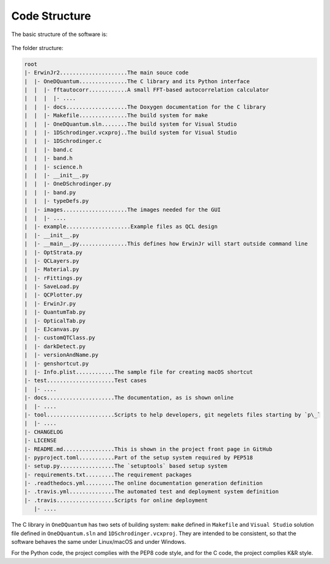 Code Structure
==============================

The basic structure of the software is:

.. figure:: figures/code_structure.png

The folder structure:

.. code-block:: none

    root
    |- ErwinJr2.....................The main souce code
    |  |- OneDQuantum...............The C library and its Python interface
    |  |  |- fftautocorr............A small FFT-based autocorrelation calculator
    |  |  |  |- ....
    |  |  |- docs...................The Doxygen documentation for the C library
    |  |  |- Makefile...............The build system for make
    |  |  |- OneDQuantum.sln........The build system for Visual Studio
    |  |  |- 1DSchrodinger.vcxproj..The build system for Visual Studio
    |  |  |- 1DSchrodinger.c
    |  |  |- band.c
    |  |  |- band.h
    |  |  |- science.h
    |  |  |- __init__.py
    |  |  |- OneDSchrodinger.py
    |  |  |- band.py
    |  |  |- typeDefs.py
    |  |- images....................The images needed for the GUI
    |  |  |- ....
    |  |- example....................Example files as QCL design
    |  |- __init__.py
    |  |- __main__.py...............This defines how ErwinJr will start outside command line
    |  |- OptStrata.py
    |  |- QCLayers.py
    |  |- Material.py
    |  |- rFittings.py
    |  |- SaveLoad.py
    |  |- QCPlotter.py
    |  |- ErwinJr.py
    |  |- QuantumTab.py
    |  |- OpticalTab.py
    |  |- EJcanvas.py
    |  |- customQTClass.py
    |  |- darkDetect.py
    |  |- versionAndName.py
    |  |- genshortcut.py
    |  |- Info.plist............The sample file for creating macOS shortcut
    |- test.....................Test cases
    |  |- ....
    |- docs.....................The documentation, as is shown online
    |  |- ....
    |- tool.....................Scripts to help developers, git negelets files starting by `p\_`
    |  |- ....
    |- CHANGELOG
    |- LICENSE
    |- README.md................This is shown in the project front page in GitHub
    |- pyproject.toml...........Part of the setup system required by PEP518
    |- setup.py.................The `setuptools` based setup system
    |- requirements.txt.........The requirement packages
    |- .readthedocs.yml.........The online documentation generation definition
    |- .travis.yml..............The automated test and deployment system definition
    |- .travis..................Scripts for online deployment
       |- ....


The C library in ``OneDQuantum`` has two sets of building system:
``make`` defined in ``Makefile`` and ``Visual Studio``
solution file defined in ``OneDQuantum.sln`` and
``1DSchrodinger.vcxproj``. They are intended to be consistent,
so that the software behaves the same under Linux/macOS and under Windows.

For the Python code, the project complies with the PEP8 code style,
and for the C code, the project complies K\&R style.
